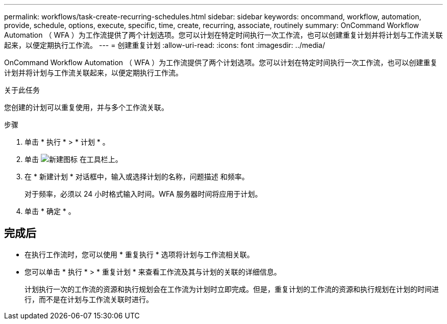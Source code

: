---
permalink: workflows/task-create-recurring-schedules.html 
sidebar: sidebar 
keywords: oncommand, workflow, automation, provide, schedule, options, execute, specific, time, create, recurring, associate, routinely 
summary: OnCommand Workflow Automation （ WFA ）为工作流提供了两个计划选项。您可以计划在特定时间执行一次工作流，也可以创建重复计划并将计划与工作流关联起来，以便定期执行工作流。 
---
= 创建重复计划
:allow-uri-read: 
:icons: font
:imagesdir: ../media/


[role="lead"]
OnCommand Workflow Automation （ WFA ）为工作流提供了两个计划选项。您可以计划在特定时间执行一次工作流，也可以创建重复计划并将计划与工作流关联起来，以便定期执行工作流。

.关于此任务
您创建的计划可以重复使用，并与多个工作流关联。

.步骤
. 单击 * 执行 * > * 计划 * 。
. 单击 image:../media/new_wfa_icon.gif["新建图标"] 在工具栏上。
. 在 * 新建计划 * 对话框中，输入或选择计划的名称，问题描述 和频率。
+
对于频率，必须以 24 小时格式输入时间。WFA 服务器时间将应用于计划。

. 单击 * 确定 * 。




== 完成后

* 在执行工作流时，您可以使用 * 重复执行 * 选项将计划与工作流相关联。
* 您可以单击 * 执行 * > * 重复计划 * 来查看工作流及其与计划的关联的详细信息。
+
计划执行一次的工作流的资源和执行规划会在工作流为计划时立即完成。但是，重复计划的工作流的资源和执行规划在计划的时间进行，而不是在计划与工作流关联时进行。


